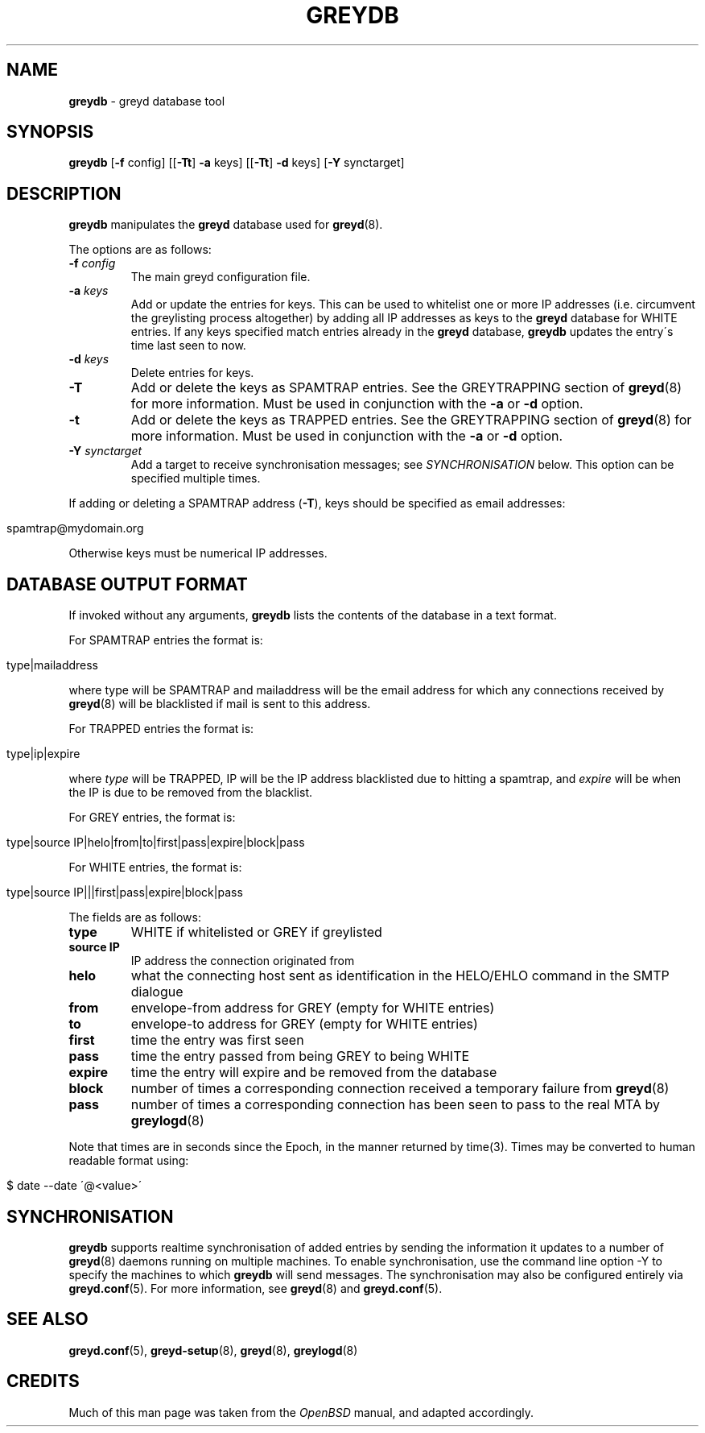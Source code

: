 .\" generated with Ronn/v0.7.3
.\" http://github.com/rtomayko/ronn/tree/0.7.3
.
.TH "GREYDB" "8" "December 2014" "" ""
.
.SH "NAME"
\fBgreydb\fR \- greyd database tool
.
.SH "SYNOPSIS"
\fBgreydb\fR [\fB\-f\fR config] [[\fB\-Tt\fR] \fB\-a\fR keys] [[\fB\-Tt\fR] \fB\-d\fR keys] [\fB\-Y\fR synctarget]
.
.SH "DESCRIPTION"
\fBgreydb\fR manipulates the \fBgreyd\fR database used for \fBgreyd\fR(8)\.
.
.P
The options are as follows:
.
.TP
\fB\-f\fR \fIconfig\fR
The main greyd configuration file\.
.
.TP
\fB\-a\fR \fIkeys\fR
Add or update the entries for keys\. This can be used to whitelist one or more IP addresses (i\.e\. circumvent the greylisting process altogether) by adding all IP addresses as keys to the \fBgreyd\fR database for WHITE entries\. If any keys specified match entries already in the \fBgreyd\fR database, \fBgreydb\fR updates the entry\'s time last seen to now\.
.
.TP
\fB\-d\fR \fIkeys\fR
Delete entries for keys\.
.
.TP
\fB\-T\fR
Add or delete the keys as SPAMTRAP entries\. See the GREYTRAPPING section of \fBgreyd\fR(8) for more information\. Must be used in conjunction with the \fB\-a\fR or \fB\-d\fR option\.
.
.TP
\fB\-t\fR
Add or delete the keys as TRAPPED entries\. See the GREYTRAPPING section of \fBgreyd\fR(8) for more information\. Must be used in conjunction with the \fB\-a\fR or \fB\-d\fR option\.
.
.TP
\fB\-Y\fR \fIsynctarget\fR
Add a target to receive synchronisation messages; see \fISYNCHRONISATION\fR below\. This option can be specified multiple times\.
.
.P
If adding or deleting a SPAMTRAP address (\fB\-T\fR), keys should be specified as email addresses:
.
.IP "" 4
.
.nf

spamtrap@mydomain\.org
.
.fi
.
.IP "" 0
.
.P
Otherwise keys must be numerical IP addresses\.
.
.SH "DATABASE OUTPUT FORMAT"
If invoked without any arguments, \fBgreydb\fR lists the contents of the database in a text format\.
.
.P
For SPAMTRAP entries the format is:
.
.IP "" 4
.
.nf

type|mailaddress
.
.fi
.
.IP "" 0
.
.P
where type will be SPAMTRAP and mailaddress will be the email address for which any connections received by \fBgreyd\fR(8) will be blacklisted if mail is sent to this address\.
.
.P
For TRAPPED entries the format is:
.
.IP "" 4
.
.nf

type|ip|expire
.
.fi
.
.IP "" 0
.
.P
where \fItype\fR will be TRAPPED, IP will be the IP address blacklisted due to hitting a spamtrap, and \fIexpire\fR will be when the IP is due to be removed from the blacklist\.
.
.P
For GREY entries, the format is:
.
.IP "" 4
.
.nf

type|source IP|helo|from|to|first|pass|expire|block|pass
.
.fi
.
.IP "" 0
.
.P
For WHITE entries, the format is:
.
.IP "" 4
.
.nf

type|source IP|||first|pass|expire|block|pass
.
.fi
.
.IP "" 0
.
.P
The fields are as follows:
.
.TP
\fBtype\fR
WHITE if whitelisted or GREY if greylisted
.
.TP
\fBsource IP\fR
IP address the connection originated from
.
.TP
\fBhelo\fR
what the connecting host sent as identification in the HELO/EHLO command in the SMTP dialogue
.
.TP
\fBfrom\fR
envelope\-from address for GREY (empty for WHITE entries)
.
.TP
\fBto\fR
envelope\-to address for GREY (empty for WHITE entries)
.
.TP
\fBfirst\fR
time the entry was first seen
.
.TP
\fBpass\fR
time the entry passed from being GREY to being WHITE
.
.TP
\fBexpire\fR
time the entry will expire and be removed from the database
.
.TP
\fBblock\fR
number of times a corresponding connection received a temporary failure from \fBgreyd\fR(8)
.
.TP
\fBpass\fR
number of times a corresponding connection has been seen to pass to the real MTA by \fBgreylogd\fR(8)
.
.P
Note that times are in seconds since the Epoch, in the manner returned by time(3)\. Times may be converted to human readable format using:
.
.IP "" 4
.
.nf

$ date \-\-date \'@<value>\'
.
.fi
.
.IP "" 0
.
.SH "SYNCHRONISATION"
\fBgreydb\fR supports realtime synchronisation of added entries by sending the information it updates to a number of \fBgreyd\fR(8) daemons running on multiple machines\. To enable synchronisation, use the command line option \-Y to specify the machines to which \fBgreydb\fR will send messages\. The synchronisation may also be configured entirely via \fBgreyd\.conf\fR(5)\. For more information, see \fBgreyd\fR(8) and \fBgreyd\.conf\fR(5)\.
.
.SH "SEE ALSO"
\fBgreyd\.conf\fR(5), \fBgreyd\-setup\fR(8), \fBgreyd\fR(8), \fBgreylogd\fR(8)
.
.SH "CREDITS"
Much of this man page was taken from the \fIOpenBSD\fR manual, and adapted accordingly\.
